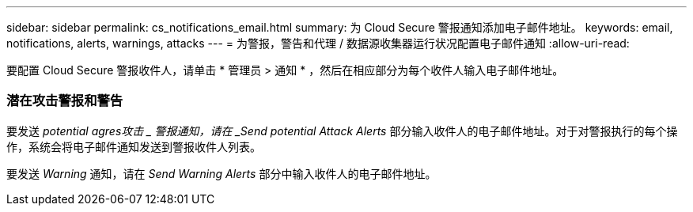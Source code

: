 ---
sidebar: sidebar 
permalink: cs_notifications_email.html 
summary: 为 Cloud Secure 警报通知添加电子邮件地址。 
keywords: email, notifications, alerts, warnings, attacks 
---
= 为警报，警告和代理 / 数据源收集器运行状况配置电子邮件通知
:allow-uri-read: 


[role="lead"]
要配置 Cloud Secure 警报收件人，请单击 * 管理员 > 通知 * ，然后在相应部分为每个收件人输入电子邮件地址。



=== 潜在攻击警报和警告

要发送 _potential agres攻击 _ 警报通知，请在 _Send potential Attack Alerts_ 部分输入收件人的电子邮件地址。对于对警报执行的每个操作，系统会将电子邮件通知发送到警报收件人列表。

要发送 _Warning_ 通知，请在 _Send Warning Alerts_ 部分中输入收件人的电子邮件地址。
